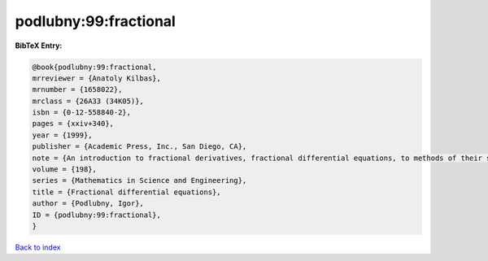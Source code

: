 podlubny:99:fractional
======================

.. :cite:t:`podlubny:99:fractional`

.. bibliography:: ../../All.bib

**BibTeX Entry:**

.. code-block:: bibtex

   @book{podlubny:99:fractional,
   mrreviewer = {Anatoly Kilbas},
   mrnumber = {1658022},
   mrclass = {26A33 (34K05)},
   isbn = {0-12-558840-2},
   pages = {xxiv+340},
   year = {1999},
   publisher = {Academic Press, Inc., San Diego, CA},
   note = {An introduction to fractional derivatives, fractional differential equations, to methods of their solution and some of their applications},
   volume = {198},
   series = {Mathematics in Science and Engineering},
   title = {Fractional differential equations},
   author = {Podlubny, Igor},
   ID = {podlubny:99:fractional},
   }

`Back to index <../index>`_
